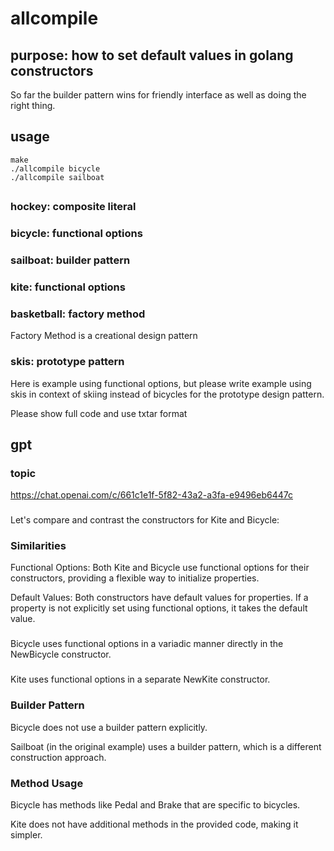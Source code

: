 * allcompile
** purpose: how to set default values in golang constructors

So far the builder pattern wins for friendly interface as well as
doing the right thing.

** usage

#+begin_example
make
./allcompile bicycle
./allcompile sailboat
#+end_example

** 
*** hockey: composite literal
*** bicycle: functional options
*** sailboat: builder pattern
*** kite: functional options
*** basketball: factory method

Factory Method is a creational design pattern

*** skis: prototype pattern

Here is example using functional options, but please write example
using skis in context of skiing instead of bicycles for the prototype
design pattern.

Please show full code and use txtar format

** gpt

*** topic

https://chat.openai.com/c/661c1e1f-5f82-43a2-a3fa-e9496eb6447c

*** 

Let's compare and contrast the constructors for Kite and Bicycle:

*** Similarities

Functional Options:
Both Kite and Bicycle use functional options for their constructors, providing a flexible way to initialize properties.

Default Values:
Both constructors have default values for properties. If a property is not explicitly set using functional options, it takes the default value.

*** 

Bicycle uses functional options in a variadic manner directly in the NewBicycle constructor.

*** 

Kite uses functional options in a separate NewKite constructor.

*** Builder Pattern

Bicycle does not use a builder pattern explicitly.

Sailboat (in the original example) uses a builder pattern, which is a different construction approach.

*** Method Usage

Bicycle has methods like Pedal and Brake that are specific to bicycles.

Kite does not have additional methods in the provided code, making it simpler.
